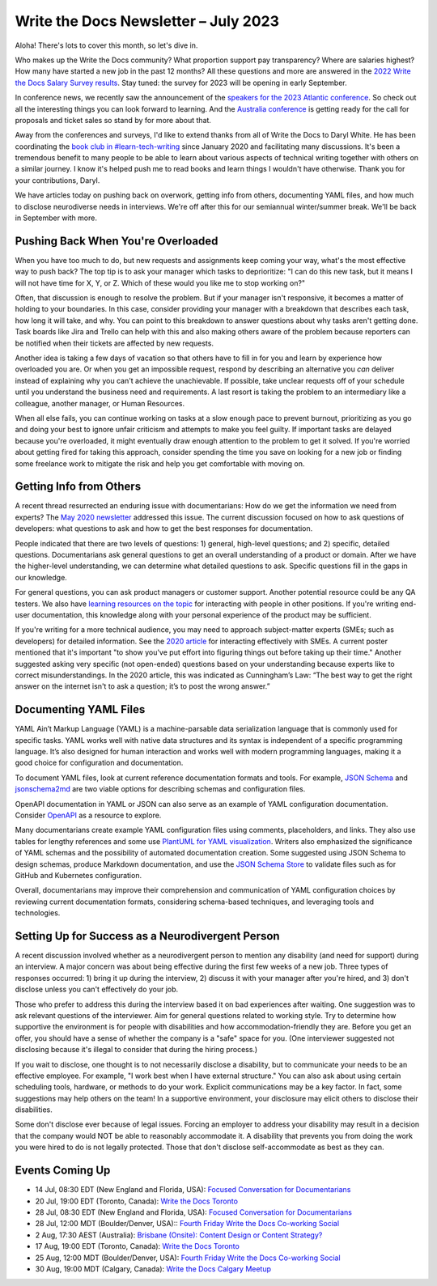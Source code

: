.. post:: July 07, 2023
   :tags: newsletter

#####################################
Write the Docs Newsletter – July 2023
#####################################

Aloha! There's lots to cover this month, so let's dive in.

Who makes up the Write the Docs community? What proportion support pay transparency? Where are salaries highest? How many have started a new job in the past 12 months? All these questions and more are answered in the `2022 Write the Docs Salary Survey results <https://writethedocs.org/surveys>`__. Stay tuned: the survey for 2023 will be opening in early September.

In conference news, we recently saw the announcement of the `speakers for the 2023 Atlantic conference </conf/atlantic/2023/news/announcing-speakers/>`__. So check out all the interesting things you can look forward to learning. And the `Australia conference </conf/australia/2023/news/welcome/>`__ is getting ready for the call for proposals and ticket sales so stand by for more about that.

Away from the conferences and surveys, I'd like to extend thanks from all of Write the Docs to Daryl White. He has been coordinating the `book club in #learn-tech-writing </book-club/>`__ since January 2020 and facilitating many discussions. It's been a tremendous benefit to many people to be able to learn about various aspects of technical writing together with others on a similar journey. I know it's helped push me to read books and learn things I wouldn't have otherwise. Thank you for your contributions, Daryl.

We have articles today on pushing back on overwork, getting info from others, documenting YAML files, and how much to disclose neurodiverse needs in interviews. We're off after this for our semiannual winter/summer break. We'll be back in September with more.

-----------------------------------
Pushing Back When You're Overloaded
-----------------------------------

When you have too much to do, but new requests and assignments keep coming your way, what's the most effective way to push back? The top tip is to ask your manager which tasks to deprioritize: "I can do this new task, but it means I will not have time for X, Y, or Z. Which of these would you like me to stop working on?"

Often, that discussion is enough to resolve the problem. But if your manager isn't responsive, it becomes a matter of holding to your boundaries. In this case, consider providing your manager with a breakdown that describes each task, how long it will take, and why. You can point to this breakdown to answer questions about why tasks aren't getting done. Task boards like Jira and Trello can help with this and also making others aware of the problem because reporters can be notified when their tickets are affected by new requests.

Another idea is taking a few days of vacation so that others have to fill in for you and learn by experience how overloaded you are. Or when you get an impossible request, respond by describing an alternative you *can* deliver instead of explaining why you can't achieve the unachievable. If possible, take unclear requests off of your schedule until you understand the business need and requirements. A last resort is taking the problem to an intermediary like a colleague, another manager, or Human Resources.

When all else fails, you can continue working on tasks at a slow enough pace to prevent burnout, prioritizing as you go and doing your best to ignore unfair criticism and attempts to make you feel guilty. If important tasks are delayed because you're overloaded, it might eventually draw enough attention to the problem to get it solved. If you're worried about getting fired for taking this approach, consider spending the time you save on looking for a new job or finding some freelance work to mitigate the risk and help you get comfortable with moving on.

------------------------
Getting Info from Others
------------------------

A recent thread resurrected an enduring issue with documentarians: How do we get the information we need from experts? The `May 2020 newsletter </blog/newsletter-may-2020/#getting-more-info-from-smes>`__ addressed this issue. The current discussion focused on how to ask questions of developers: what questions to ask and how to get the best responses for documentation. 

People indicated that there are two levels of questions: 1) general, high-level questions; and 2) specific, detailed questions. Documentarians ask general questions to get an overall understanding of a product or domain. After we have the higher-level understanding, we can determine what detailed questions to ask. Specific questions fill in the gaps in our knowledge.

For general questions, you can ask product managers or customer support. Another potential resource could be any QA testers. We also have `learning resources on the topic </topics/#working-with-other-roles>`__ for interacting with people in other positions. If you're writing end-user documentation, this knowledge along with your personal experience of the product may be sufficient.

If you're writing for a more technical audience, you may need to approach subject-matter experts (SMEs; such as developers) for detailed information. See the `2020 article </blog/newsletter-may-2020/#getting-more-info-from-smes>`__ for interacting effectively with SMEs. A current poster mentioned that it's important "to show you've put effort into figuring things out before taking up their time." Another suggested asking very specific (not open-ended) questions based on your understanding because experts like to correct misunderstandings. In the 2020 article, this was indicated as Cunningham’s Law: “The best way to get the right answer on the internet isn't to ask a question; it’s to post the wrong answer.”

----------------------
Documenting YAML Files
----------------------

YAML Ain’t Markup Language (YAML) is a machine-parsable data serialization language that is commonly used for specific tasks. YAML works well with native data structures and its syntax is independent of a specific programming language. It’s also designed for human interaction and works well with modern programming languages, making it a good choice for configuration and documentation.

To document YAML files, look at current reference documentation formats and tools. For example, `JSON Schema <https://json-schema.org/>`__ and `jsonschema2md <https://github.com/adobe/jsonschema2md>`__ are two viable options for describing schemas and configuration files.

OpenAPI documentation in YAML or JSON can also serve as an example of YAML configuration documentation. Consider `OpenAPI <https://swagger.io/specification/>`__ as a resource to explore. 

Many documentarians create example YAML configuration files using comments, placeholders, and links. They also use tables for lengthy references and some use `PlantUML for YAML visualization <https://plantuml.com/yaml>`__. Writers also emphasized the significance of YAML schemas and the possibility of automated documentation creation. Some suggested using JSON Schema to design schemas, produce Markdown documentation, and use the `JSON Schema Store <https://www.schemastore.org/json/>`__ to validate files such as for GitHub and Kubernetes configuration.

Overall, documentarians may improve their comprehension and communication of YAML configuration choices by reviewing current documentation formats, considering schema-based techniques, and leveraging tools and technologies.

-------------------------------------------------
Setting Up for Success as a Neurodivergent Person
-------------------------------------------------

A recent discussion involved whether as a neurodivergent person to mention any disability (and need for support) during an interview. A major concern was about being effective during the first few weeks of a new job. Three types of responses occurred: 1) bring it up during the interview, 2) discuss it with your manager after you're hired, and 3) don't disclose unless you can't effectively do your job. 

Those who prefer to address this during the interview based it on bad experiences after waiting. One suggestion was to ask relevant questions of the interviewer. Aim for general questions related to working style. Try to determine how supportive the environment is for people with disabilities and how accommodation-friendly they are. Before you get an offer, you should have a sense of whether the company is a "safe" space for you. (One interviewer suggested not disclosing because it's illegal to consider that during the hiring process.)

If you wait to disclose, one thought is to not necessarily disclose a disability, but to communicate your needs to be an effective employee. For example, "I work best when I have external structure." You can also ask about using certain scheduling tools, hardware, or methods to do your work. Explicit communications may be a key factor. In fact, some suggestions may help others on the team! In a supportive environment, your disclosure may elicit others to disclose their disabilities.

Some don't disclose ever because of legal issues. Forcing an employer to address your disability may result in a decision that the company would NOT be able to reasonably accommodate it. A disability that prevents you from doing the work you were hired to do is not legally protected. Those that don't disclose self-accommodate as best as they can. 

----------------
Events Coming Up
----------------

- 14 Jul, 08:30 EDT (New England and Florida, USA): `Focused Conversation for Documentarians <https://www.meetup.com/ne-write-the-docs/events/xzpxdtyfckbsb/>`__
- 20 Jul, 19:00  EDT (Toronto, Canada): `Write the Docs Toronto  <https://www.meetup.com/write-the-docs-toronto/events/mnpqgsyfckbzb/>`__
- 28 Jul, 08:30 EDT (New England and Florida, USA): `Focused Conversation for Documentarians <https://www.meetup.com/ne-write-the-docs/events/xzpxdtyfckblc/>`__
- 28 Jul, 12:00  MDT (Boulder/Denver, USA):: `Fourth Friday Write the Docs Co-working Social <https://www.meetup.com/write-the-docs-boulder-denver/events/xkrnctyfckblc/>`__
- 2 Aug, 17:30  AEST (Australia): `Brisbane (Onsite): Content Design or Content Strategy? <https://www.meetup.com/write-the-docs-australia/events/292445204/>`__
- 17 Aug, 19:00  EDT (Toronto, Canada): `Write the Docs Toronto  <https://www.meetup.com/write-the-docs-toronto/events/mnpqgsyfclbvb/>`__
- 25 Aug, 12:00  MDT (Boulder/Denver, USA): `Fourth Friday Write the Docs Co-working Social <https://www.meetup.com/write-the-docs-boulder-denver/events/xkrnctyfclbhc/>`__
- 30 Aug, 19:00  MDT (Calgary, Canada): `Write the Docs Calgary Meetup <https://www.meetup.com/wtd-calgary/events/292346941/>`__
